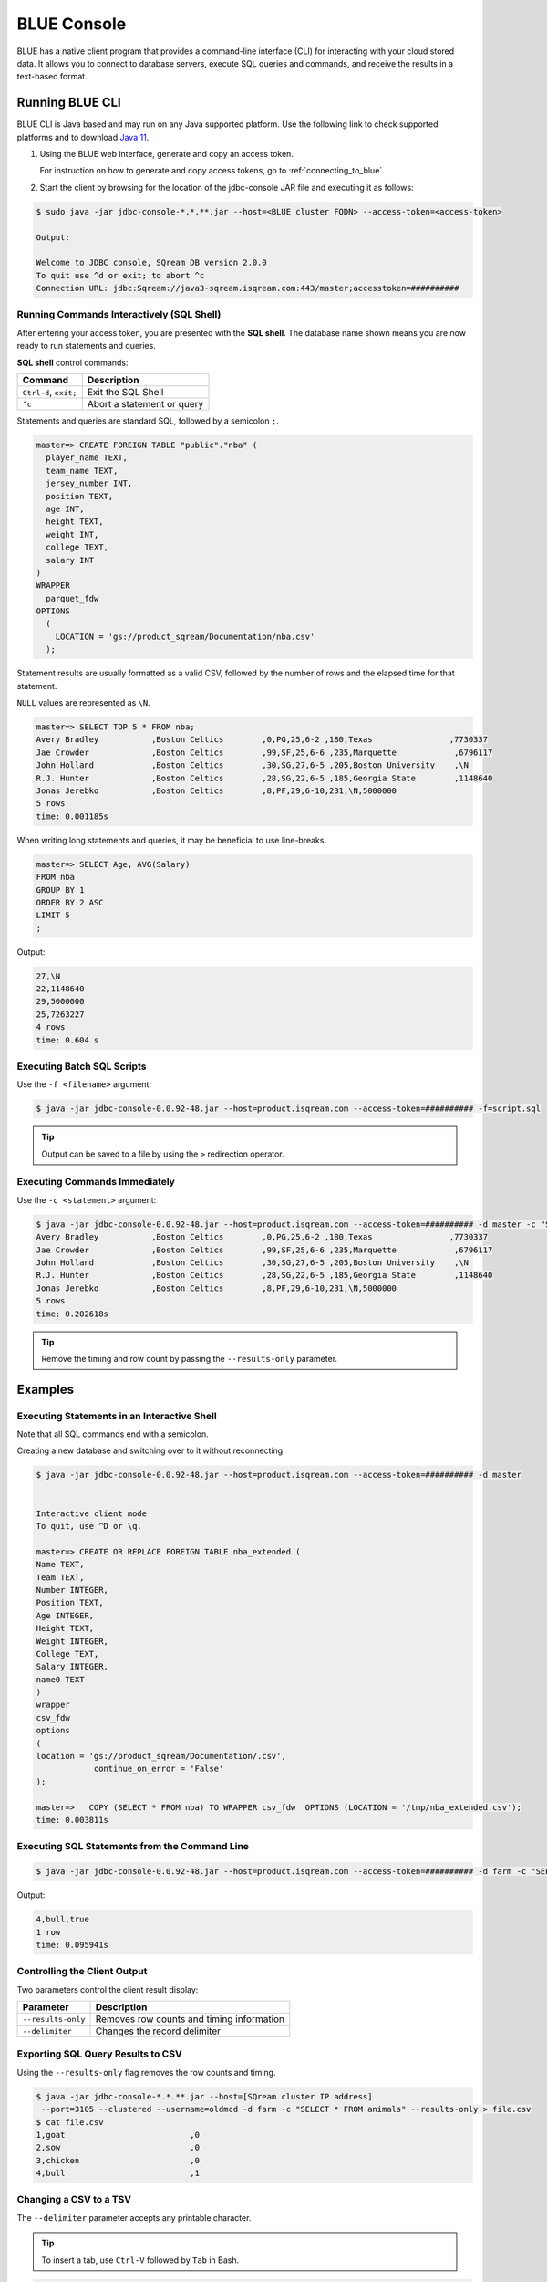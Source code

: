 .. _blue_console:

************
BLUE Console
************

BLUE has a native client program that provides a command-line interface (CLI) for interacting with your cloud stored data. It allows you to connect to database servers, execute SQL queries and commands, and receive the results in a text-based format.


Running BLUE CLI
================

BLUE CLI is Java based and may run on any Java supported platform. Use the following link to check supported platforms and to download `Java 11 <https://www.oracle.com/java/technologies/downloads/#java11>`_.

#. Using the BLUE web interface, generate and copy an access token.
   
   For instruction on how to generate and copy access tokens, go to :ref:`connecting_to_blue`.

#. Start the client by browsing for the location of the jdbc-console JAR file and executing it as follows:

.. code-block:: none

	$ sudo java -jar jdbc-console-*.*.**.jar --host=<BLUE cluster FQDN> --access-token=<access-token>
	
	Output:
	
	Welcome to JDBC console, SQream DB version 2.0.0
	To quit use ^d or exit; to abort ^c
	Connection URL: jdbc:Sqream://java3-sqream.isqream.com:443/master;accesstoken=##########
	


Running Commands Interactively (SQL Shell)
------------------------------------------

After entering your access token, you are presented with the **SQL shell**. The database name shown means you are now ready to run statements and queries. 

**SQL shell** control commands:

.. list-table::
   :widths: auto
   :header-rows: 1
   
   * - Command
     - Description
   * - ``Ctrl-d``, ``exit;``
     - Exit the SQL Shell   
   * - ``^c`` 
     - Abort a statement or query


Statements and queries are standard SQL, followed by a semicolon ``;``.

.. code-block:: none
 
	master=> CREATE FOREIGN TABLE "public"."nba" (
	  player_name TEXT,
	  team_name TEXT,
	  jersey_number INT,
	  position TEXT,
	  age INT,
	  height TEXT,
	  weight INT,
	  college TEXT,
	  salary INT
	)
	WRAPPER
	  parquet_fdw
	OPTIONS
	  (
	    LOCATION = 'gs://product_sqream/Documentation/nba.csv'
	  );


Statement results are usually formatted as a valid CSV, followed by the number of rows and the elapsed time for that statement. 

``NULL`` values are represented as ``\N``.

.. code-block:: none

	master=> SELECT TOP 5 * FROM nba;
	Avery Bradley           ,Boston Celtics        ,0,PG,25,6-2 ,180,Texas                ,7730337
	Jae Crowder             ,Boston Celtics        ,99,SF,25,6-6 ,235,Marquette            ,6796117
	John Holland            ,Boston Celtics        ,30,SG,27,6-5 ,205,Boston University    ,\N
	R.J. Hunter             ,Boston Celtics        ,28,SG,22,6-5 ,185,Georgia State        ,1148640
	Jonas Jerebko           ,Boston Celtics        ,8,PF,29,6-10,231,\N,5000000
	5 rows
	time: 0.001185s

When writing long statements and queries, it may be beneficial to use line-breaks.

.. code-block:: none

	master=> SELECT Age, AVG(Salary)
	FROM nba
	GROUP BY 1
	ORDER BY 2 ASC
	LIMIT 5
	;

Output:

.. code-block:: none

	27,\N
	22,1148640
	29,5000000
	25,7263227
	4 rows
	time: 0.604 s
	
Executing Batch SQL Scripts
---------------------------	

Use the ``-f <filename>`` argument:

.. code-block:: none

	$ java -jar jdbc-console-0.0.92-48.jar --host=product.isqream.com --access-token=########## -f=script.sql
	 
.. tip::

	Output can be saved to a file by using the ``>`` redirection operator.
	
Executing Commands Immediately
------------------------------

Use the ``-c <statement>`` argument:

.. code-block:: none

	$ java -jar jdbc-console-0.0.92-48.jar --host=product.isqream.com --access-token=########## -d master -c "SELECT TOP 5 * FROM nba;"
	Avery Bradley           ,Boston Celtics        ,0,PG,25,6-2 ,180,Texas                ,7730337
	Jae Crowder             ,Boston Celtics        ,99,SF,25,6-6 ,235,Marquette            ,6796117
	John Holland            ,Boston Celtics        ,30,SG,27,6-5 ,205,Boston University    ,\N
	R.J. Hunter             ,Boston Celtics        ,28,SG,22,6-5 ,185,Georgia State        ,1148640
	Jonas Jerebko           ,Boston Celtics        ,8,PF,29,6-10,231,\N,5000000
	5 rows
	time: 0.202618s

.. tip::

	Remove the timing and row count by passing the ``--results-only`` parameter.

Examples
========

Executing Statements in an Interactive Shell
--------------------------------------------

Note that all SQL commands end with a semicolon.

Creating a new database and switching over to it without reconnecting:

.. code-block:: none

	$ java -jar jdbc-console-0.0.92-48.jar --host=product.isqream.com --access-token=########## -d master


	Interactive client mode
	To quit, use ^D or \q.

	master=> CREATE OR REPLACE FOREIGN TABLE nba_extended (
	Name TEXT,
	Team TEXT,
	Number INTEGER,
	Position TEXT,
	Age INTEGER,
	Height TEXT,
	Weight INTEGER,
	College TEXT,
	Salary INTEGER,
	name0 TEXT
	)
	wrapper
	csv_fdw
	options
	(
	location = 'gs://product_sqream/Documentation/.csv',
		    continue_on_error = 'False'
	);

	master=>   COPY (SELECT * FROM nba) TO WRAPPER csv_fdw  OPTIONS (LOCATION = '/tmp/nba_extended.csv');
	time: 0.003811s
	

	
Executing SQL Statements from the Command Line
----------------------------------------------

.. code-block:: none

	$ java -jar jdbc-console-0.0.92-48.jar --host=product.isqream.com --access-token=########## -d farm -c "SELECT * FROM animals WHERE is_angry = true;"
	
Output:
	
.. code-block:: none

	4,bull,true
	1 row
	time: 0.095941s
	
Controlling the Client Output
-----------------------------

Two parameters control the client result display:

+-----------------------+---------------------------------------------------+
| Parameter             | Description                                       |
+=======================+===================================================+
| ``--results-only``    | Removes row counts and timing information         |
+-----------------------+---------------------------------------------------+
| ``--delimiter``       | Changes the record delimiter                      |
+-----------------------+---------------------------------------------------+

Exporting SQL Query Results to CSV
----------------------------------

Using the ``--results-only`` flag removes the row counts and timing.

.. code-block:: none

	$ java -jar jdbc-console-*.*.**.jar --host=[SQream cluster IP address]
	 --port=3105 --clustered --username=oldmcd -d farm -c "SELECT * FROM animals" --results-only > file.csv
	$ cat file.csv
	1,goat                          ,0
	2,sow                           ,0
	3,chicken                       ,0
	4,bull                          ,1
	
Changing a CSV to a TSV
-----------------------

The ``--delimiter`` parameter accepts any printable character.

.. tip::

	To insert a tab, use ``Ctrl-V`` followed by ``Tab`` in Bash.

.. code-block:: none

	$ java -jar jdbc-console-*.*.**.jar --host=[SQream cluster IP address]
	 --port=3105 --clustered --username=oldmcd -d farm -c "SELECT * FROM animals" --delimiter '  ' > file.tsv
	$ cat file.tsv
	1  goat                             0
	2  sow                              0
	3  chicken                          0
	4  bull                             1

Executing a Series of Statements From a File
-------------------------------------------- 

Assuming a file containing SQL statements (separated by semicolons):

.. code-block:: none

	$ cat some_queries.sql
	   CREATE TABLE calm_farm_animals
	  ( id INT IDENTITY(0, 1), name TEXT(30)
	  );

	INSERT INTO calm_farm_animals (name)
	  SELECT name FROM   animals WHERE  is_angry = false;


	$ java -jar jdbc-console-*.*.**.jar --host=[SQream cluster IP address]
	 --port=3105 --clustered --username=oldmcd -d farm -f some_queries.sql
	executed
	time: 0.018289s
	executed
	time: 0.090697s

Connecting Using Environment Variables in Linux environments
------------------------------------------------------------

.. code-block:: none

	You can save connection parameters as environment variables:
	$ export SQREAM_USER=sqream;
	$ export SQREAM_DATABASE=farm;
	$ java -jar jdbc-console-*.*.**.jar --host=[SQream cluster IP address]
	 --port=3105 --clustered --username=$SQREAM_USER -d $SQREAM_DATABASE

Operations and Flag References
==============================

Command Line Arguments
----------------------

BLUE SQL supports the following command line arguments:

.. list-table:: 
   :widths: auto
   :header-rows: 1
   
   * - Argument
     - Default
     - Description
   * - ``-c`` or ``command``
     - None
     - Changes the mode of operation to single-command, non-interactive. Use this argument to run a statement and immediately exit.
   * - ``-f`` or ``--file``
     - None
     - Changes the mode of operation to multi-command, non-interactive. Use this argument to run a sequence of statements from an external file and immediately exit.
   * - ``--host``
     - 
     - Fully Qualified Domain Name (FQDN) address of the Blue server to connect to
   * - ``--databasename`` or ``-d``
     - None
     - Specifies the database name for queries and statements in this session.
   * - ``results-only``
     - False
     - Outputs results only, without timing information and row counts
   * - ``no-history``
     - False
     - When set, prevents command history from being saved in ``~/.sqream/clientcmdhist``
   * - ``delimiter``
     - ``,``
     - Specifies the field separator. By default, ``blue sql`` outputs valid CSVs. Change the delimiter to modify the output to another delimited format (e.g. TSV, PSV). See the section supported record delimiters below for more information.
   * - ``access-token``
     - None
     - Provide a security token that grants access to protected resources or operations.

.. tip::

	Run ``$  java -jar jdbc-console-*.*.**.jar  --help`` to see a full list of arguments.
	
Supported Record Delimiters
---------------------------

The supported record delimiters are printable ASCII values (32-126).

* Recommended delimiters for use are: ``,``, ``|``, tab character.
* The following characters are **not supported**: ``\, N, -, :, ", \n, \r, .,`` lower-case latin letters, digits (0-9)

Meta-Commands
-------------

* Meta-commands in BLUE SQL start with a backslash (\)

.. note::

	Meta commands do not end with a semicolon.
	
.. list-table:: 
   :widths: auto
   :header-rows: 1
   
   * - Command
     - Example
     - Description
   * - ``^c``
     - 
     - Abort the currently running statement 
   * - ``^d`` or ``exit``
     - ``master=> exit;``
     - Quit the client. (Same as ``Ctrl-d``)
   * - ``\c <database> or \connect <database>``
     - ``master=> \c fox`` 
       ``fox=>``
     - Changes the current connection to an alternate database
	 
Moving Around the Command Line
==============================

Note: below shortcuts are only supported for Linux environments 

.. list-table:: 
   :widths: auto
   :header-rows: 1
   
   * - Command
     - Description
   * - ``Ctrl-a``
     - Goes to the beginning of the command line.
   * - ``Ctrl-e``
     - Goes to the end of the command line.
   * - ``Ctrl-u``
     - Deletes from cursor to the beginning of the command line.
   * - ``Ctrl-k``
     - Deletes from the cursor to the end of the command line.
   * - ``Ctrl-w``
     - Delete from cursor to beginning of a word.
   * - ``Ctrl-y``
     - Pastes a word or text that was cut using one of the deletion shortcuts (such as the one above) after the cursor. 
   * - ``Alt-b``
     - Moves back one word (or goes to the beginning of the word where the cursor is).
   * - ``Alt-f``
     - Moves forward one word (or goes to the end of word the cursor is).
   * - ``Alt-d``
     - Deletes to the end of a word starting at the cursor. Deletes the whole word if the cursor is at the beginning of that word.
   * - ``Alt-c``
     - Capitalizes letters in a word starting at the cursor. Capitalizes the whole word if the cursor is at the beginning of that word.
   * - ``Alt-u``
     - Capitalizes from the cursor to the end of the word.
   * - ``Alt-l``
     - Makes lowercase from the cursor to the end of the word.
   * - ``Ctrl-f``
     - Moves forward one character.
   * - ``Ctrl-b``
     - Moves backward one character.
   * - ``Ctrl-h``
     - Deletes characters located before the cursor.
   * - ``Ctrl-t``
     - Swaps a character at the cursor with the previous character.

	 
Searching
---------

.. list-table:: 
   :widths: auto
   :header-rows: 1

   * - Command
     - Description
   * - ``Ctrl-r``
     - Searches the history backward.
   * - ``Ctrl-g``
     - Escapes from history-searching mode.
   * - ``Ctrl-p``
     - Searches the previous command in history.
   * - ``Ctrl-n``
     - Searches the next command in history.

